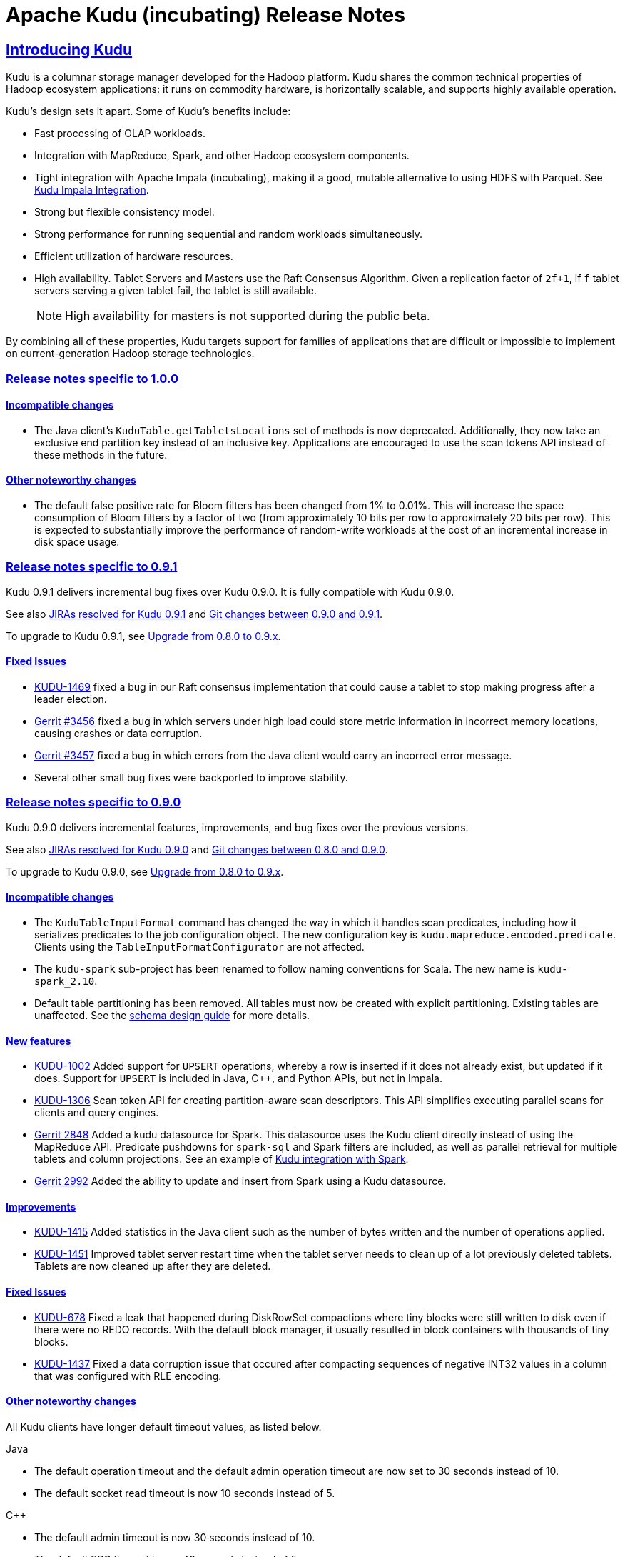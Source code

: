 // Licensed to the Apache Software Foundation (ASF) under one
// or more contributor license agreements.  See the NOTICE file
// distributed with this work for additional information
// regarding copyright ownership.  The ASF licenses this file
// to you under the Apache License, Version 2.0 (the
// "License"); you may not use this file except in compliance
// with the License.  You may obtain a copy of the License at
//
//   http://www.apache.org/licenses/LICENSE-2.0
//
// Unless required by applicable law or agreed to in writing,
// software distributed under the License is distributed on an
// "AS IS" BASIS, WITHOUT WARRANTIES OR CONDITIONS OF ANY
// KIND, either express or implied.  See the License for the
// specific language governing permissions and limitations
// under the License.

[[release_notes]]
= Apache Kudu (incubating) Release Notes

:author: Kudu Team
:imagesdir: ./images
:icons: font
:toc: left
:toclevels: 3
:doctype: book
:backend: html5
:sectlinks:
:experimental:

== Introducing Kudu

Kudu is a columnar storage manager developed for the Hadoop platform. Kudu shares
the common technical properties of Hadoop ecosystem applications: it runs on
commodity hardware, is horizontally scalable, and supports highly available operation.

Kudu’s design sets it apart. Some of Kudu’s benefits include:

* Fast processing of OLAP workloads.
* Integration with MapReduce, Spark, and other Hadoop ecosystem components.
* Tight integration with Apache Impala (incubating), making it a good, mutable alternative to
using HDFS with Parquet. See link:kudu_impala_integration.html[Kudu Impala Integration].
* Strong but flexible consistency model.
* Strong performance for running sequential and random workloads simultaneously.
* Efficient utilization of hardware resources.
* High availability. Tablet Servers and Masters use the Raft Consensus Algorithm.
Given a replication factor of `2f+1`, if `f` tablet servers serving a given tablet
fail, the tablet is still available.
+
NOTE: High availability for masters is not supported during the public beta.

By combining all of these properties, Kudu targets support for families of
applications that are difficult or impossible to implement on current-generation
Hadoop storage technologies.

[[rn_1.0.0]]
=== Release notes specific to 1.0.0

[[rn_1.0.0_incompatible_changes]]
==== Incompatible changes

- The Java client's `KuduTable.getTabletsLocations` set of methods is now
  deprecated. Additionally, they now take an exclusive end partition key instead
  of an inclusive key. Applications are encouraged to use the scan tokens API
  instead of these methods in the future.

==== Other noteworthy changes

- The default false positive rate for Bloom filters has been changed
  from 1% to 0.01%. This will increase the space consumption of Bloom
  filters by a factor of two (from approximately 10 bits per row to
  approximately 20 bits per row). This is expected to substantially
  improve the performance of random-write workloads at the cost of an
  incremental increase in disk space usage.

[[rn_0.9.1]]
=== Release notes specific to 0.9.1

Kudu 0.9.1 delivers incremental bug fixes over Kudu 0.9.0. It is fully compatible with
Kudu 0.9.0.

See also +++<a href="https://issues.apache.org/jira/issues/?jql=project%20%3D%20KUDU%20AND%20status%20%3D%20Resolved
%20AND%20fixVersion%20%3D%200.9.1">JIRAs resolved
for Kudu 0.9.1</a>+++ and +++<a href="https://github.com/apache/incubator-kudu/compare/0.9.0...0.9.1">Git
changes between 0.9.0 and 0.9.1</a>+++.

To upgrade to Kudu 0.9.1, see link:installation.html#upgrade[Upgrade from 0.8.0 to 0.9.x].

[[rn_0.9.1_fixed_issues]]
==== Fixed Issues

- link:https://issues.apache.org/jira/browse/KUDU-1469[KUDU-1469] fixed a bug in
our Raft consensus implementation that could cause a tablet to stop making progress after a leader
election.

- link:https://gerrit.cloudera.org/#/c/3456/[Gerrit #3456] fixed a bug in which
servers under high load could store metric information in incorrect memory
locations, causing crashes or data corruption.

- link:https://gerrit.cloudera.org/#/c/3457/[Gerrit #3457] fixed a bug in which
errors from the Java client would carry an incorrect error message.

- Several other small bug fixes were backported to improve stability.

[[rn_0.9.0]]
=== Release notes specific to 0.9.0

Kudu 0.9.0 delivers incremental features, improvements, and bug fixes over the previous versions.

See also +++<a href="https://issues.apache.org/jira/issues/?jql=project%20%3D%20KUDU%20AND%20status%20%3D%20Resolved
%20AND%20fixVersion%20%3D%200.9.0">JIRAs resolved
for Kudu 0.9.0</a>+++ and +++<a href="https://github.com/apache/incubator-kudu/compare/0.8.0...0.9.0">Git
changes between 0.8.0 and 0.9.0</a>+++.

To upgrade to Kudu 0.9.0, see link:installation.html#upgrade[Upgrade from 0.8.0 to 0.9.x].

[[rn_0.9.0_incompatible_changes]]
==== Incompatible changes

- The `KuduTableInputFormat` command has changed the way in which it handles
  scan predicates, including how it serializes predicates to the job configuration
  object. The new configuration key is `kudu.mapreduce.encoded.predicate`. Clients
  using the `TableInputFormatConfigurator` are not affected.

- The `kudu-spark` sub-project has been renamed to follow naming conventions for
  Scala. The new name is `kudu-spark_2.10`.

- Default table partitioning has been removed. All tables must now be created
  with explicit partitioning. Existing tables are unaffected. See the
  link:schema_design.html#no_default_partitioning[schema design guide] for more
  details.

[[rn_0.9.0_new_features]]
==== New features
- link:https://issues.apache.org/jira/browse/KUDU-1002[KUDU-1002] Added support for
 `UPSERT` operations, whereby a row is inserted if it does not already exist, but
 updated if it does. Support for `UPSERT` is included in Java, C++, and Python APIs,
 but not in Impala.

- link:https://issues.apache.org/jira/browse/KUDU-1306[KUDU-1306] Scan token API
  for creating partition-aware scan descriptors. This API simplifies executing
  parallel scans for clients and query engines.

- link:http://gerrit.cloudera.org:8080/#/c/2848/[Gerrit 2848] Added a kudu datasource
  for Spark. This datasource uses the Kudu client directly instead of
  using the MapReduce API. Predicate pushdowns for `spark-sql` and Spark filters are
  included, as well as parallel retrieval for multiple tablets and column projections.
  See an example of link:developing.html#_kudu_integration_with_spark[Kudu integration with Spark].

- link:http://gerrit.cloudera.org:8080/#/c/2992/[Gerrit 2992] Added the ability
  to update and insert from Spark using a Kudu datasource.

[[rn_0.9.0_improvements]]
==== Improvements

- link:https://issues.apache.org/jira/browse/KUDU-1415[KUDU-1415] Added statistics in the Java
  client such as the number of bytes written and the number of operations applied.

- link:https://issues.apache.org/jira/browse/KUDU-1451[KUDU-1451] Improved tablet server restart
  time when the tablet server needs to clean up of a lot previously deleted tablets. Tablets are
  now cleaned up after they are deleted.

[[rn_0.9.0_fixed_issues]]
==== Fixed Issues

- link:https://issues.apache.org/jira/browse/KUDU-678[KUDU-678] Fixed a leak that happened during
  DiskRowSet compactions where tiny blocks were still written to disk even if there were no REDO
  records. With the default block manager, it usually resulted in block containers with thousands
  of tiny blocks.

- link:https://issues.apache.org/jira/browse/KUDU-1437[KUDU-1437] Fixed a data corruption issue
  that occured after compacting sequences of negative INT32 values in a column that
  was configured with RLE encoding.

[[rn_0.9.0_changes]]
==== Other noteworthy changes

All Kudu clients have longer default timeout values, as listed below.

.Java
- The default operation timeout and the default admin operation timeout
  are now set to 30 seconds instead of 10.
- The default socket read timeout is now 10 seconds instead of 5.

.C++
- The default admin timeout is now 30 seconds instead of 10.
- The default RPC timeout is now 10 seconds instead of 5.
- The default scan timeout is now 30 seconds instead of 15.

- Some default settings related to I/O behavior during flushes and compactions have been changed:
  The default for `flush_threshold_mb` has been increased from 64MB to 1000MB. The default
  `cfile_do_on_finish` has been changed from `close` to `flush`.
  link:http://getkudu.io/2016/04/26/ycsb.html[Experiments using YCSB] indicate that these
  values will provide better throughput for write-heavy applications on typical server hardware.

[[rn_0.8.0]]
=== Release notes specific to 0.8.0

Kudu 0.8.0 delivers incremental features, improvements, and bug fixes over the previous versions.

See also +++<a href="https://issues.apache.org/jira/issues/?jql=project%20%3D%20KUDU%20AND%20status%20%3D%20Resolved
%20AND%20fixVersion%20%3D%200.8.0">JIRAs resolved
for Kudu 0.8.0</a>+++ and +++<a href="https://github.com/apache/incubator-kudu/compare/0.7.1...0.8.0">Git
changes between 0.7.1 and 0.8.0</a>+++.

To upgrade to Kudu 0.8.0, see link:installation.html#upgrade[Upgrade from 0.7.1 to 0.8.0].

[[rn_0.8.0_incompatible_changes]]
==== Incompatible changes

- 0.8.0 clients are not fully compatible with servers running Kudu 0.7.1 or lower.
In particular, scans that specify column predicates will fail. To work around this
issue, upgrade all Kudu servers before upgrading clients.

[[rn_0.8.0_new_features]]
==== New features

- link:https://issues.apache.org/jira/browse/KUDU-431[KUDU-431] A simple Flume
  sink has been implemented.

[[rn_0.8.0_improvements]]
==== Improvements

- link:https://issues.apache.org/jira/browse/KUDU-839[KUDU-839] Java RowError now uses an enum error code.

- link:http://gerrit.cloudera.org:8080/#/c/2138/[Gerrit 2138] The handling of
  column predicates has been re-implemented in the server and clients.

- link:https://issues.apache.org/jira/browse/KUDU-1379[KUDU-1379] Partition pruning
  has been implemented for C++ clients (but not yet for the Java client). This feature
  allows you to avoid reading a tablet if you know it does not serve the row keys you are querying.

- link:http://gerrit.cloudera.org:8080/#/c/2641[Gerrit 2641] Kudu now uses
  `earliest-deadline-first` RPC scheduling and rejection. This changes the behavior
  of the RPC service queue to prevent unfairness when processing a backlog of RPC
  threads and to increase the likelihood that an RPC will be processed before it
  can time out.


[[rn_0.8.0_fixed_issues]]
==== Fixed Issues

- link:https://issues.cloudera.org/browse/KUDU-1337[KUDU-1337] Tablets from tables
  that were deleted might be unnecessarily re-bootstrapped when the leader gets the
  notification to delete itself after the replicas do.

- link:https://issues.cloudera.org/browse/KUDU-969[KUDU-969] If a tablet server
  shuts down while compacting a rowset and receiving updates for it, it might immediately
  crash upon restart while bootstrapping that rowset's tablet.

- link:https://issues.cloudera.org/browse/KUDU-1354[KUDU-1354] Due to a bug in Kudu's
  MVCC implementation where row locks were released before the MVCC commit happened,
  flushed data would include out-of-order transactions, triggering a crash on the
  next compaction.

- link:https://issues.apache.org/jira/browse/KUDU-1322[KUDU-1322] The C++ client
  now retries write operations if the tablet it is trying to reach has already been
  deleted.

- link:http://gerrit.cloudera.org:8080/#/c/2571/[Gerrit 2571] Due to a bug in the
  Java client, users were unable to close the `kudu-spark` shell because of
  lingering non-daemon threads.

[[rn_0.8.0_changes]]
==== Other noteworthy changes

- link:http://gerrit.cloudera.org:8080/#/c/2239/[Gerrit 2239] The concept of "feature flags"
  was introduced in order to manage compatibility between different
  Kudu versions. One case where this is helpful is if a newer client attempts to use
  a feature unsupported by the currently-running tablet server. Rather than receiving
  a cryptic error, the user gets an error message that is easier to interpret.
  This is an internal change for Kudu system developers and requires no action by
  users of the clients or API.

[[rn_0.7.1]]
=== Release notes specific to 0.7.1

Kudu 0.7.1 is a bug fix release for 0.7.0.

[[rn_0.7.1_fixed_issues]]

==== Fixed Issues

- https://issues.apache.org/jira/browse/KUDU-1325[KUDU-1325] fixes a tablet server crash that could
occur during table deletion. In some cases, while a table was being deleted, other replicas would
attempt to re-replicate tablets to servers that had already processed the deletion. This could
trigger a race condition that caused a crash.

- https://issues.apache.org/jira/browse/KUDU-1341[KUDU-1341] fixes a potential data corruption and
crash that could happen shortly after tablet server restarts in workloads that repeatedly delete
and re-insert rows with the same primary key. In most cases, this corruption affected only a single
replica and could be repaired by re-replicating from another.

- https://issues.apache.org/jira/browse/KUDU-1343[KUDU-1343] fixes a bug in the Java client that
occurs when a scanner has to scan multiple batches from one tablet and then start scanning from
another. In particular, this would affect any scans using the Java client that read large numbers
of rows from multi-tablet tables.

- https://issues.apache.org/jira/browse/KUDU-1345[KUDU-1345] fixes a bug where in some cases the
hybrid clock could jump backwards, resulting in a crash followed by an inability to
restart the affected tablet server.

- https://issues.apache.org/jira/browse/KUDU-1360[KUDU-1360] fixes a bug in the kudu-spark module
which prevented reading rows with `NULL` values.

[[rn_0.7.0]]
=== Release notes specific to 0.7.0

Kudu 0.7.0 is the first release done as part of the Apache Incubator and includes a number
of changes, new features, improvements, and fixes.

See also +++<a href="https://issues.cloudera.org/issues/?jql=project%20%3D%20Kudu%20AND%20status%20in%20
(Resolved)%20AND%20fixVersion%20%3D%200.7.0%20ORDER%20BY%20key%20ASC">JIRAs resolved
for Kudu 0.7.0</a>+++ and +++<a href="https://github.com/apache/incubator-kudu/compare/branch-0.6.0...branch-0.7.0">Git
changes between 0.6.0 and 0.7.0</a>+++.

The upgrade instructions can be found at link:installation.html#upgrade[Upgrade from 0.6.0 to 0.7.0].

[[rn_0.7.0_incompatible_changes]]
==== Incompatible changes

- The C++ client includes a new API, `KuduScanBatch`, which performs better when a
large number of small rows are returned in a batch. The old API of `vector<KuduRowResult>`
is deprecated.
+
NOTE: This change is API-compatible but *not* ABI-compatible.

- The default replication factor has been changed from 1 to 3. Existing tables will
continue to use the replication factor they were created with. Applications that create
tables may not work properly if they assume a replication factor of 1 and fewer than
3 replicas are available. To use the previous default replication factor, start the
master with the configuration flag `--default_num_replicas=1`.

- The Python client has been completely rewritten, with a focus on improving code
quality and testing. The read path (scanners) has been improved by adding many of
the features already supported by the C++ and Java clients. The Python client is no
longer considered experimental.

[[rn_0.7.0_new_features]]
==== New features

- With the goal of Spark integration in mind, a new `kuduRDD` API has been added,
which wraps `newAPIHadoopRDD` and includes a default source for Spark SQL.

[[rn_0.7.0_improvements]]
==== Improvements

- The Java client includes new methods `countPendingErrors()` and
`getPendingErrors()` on `KuduSession`. These methods allow you to count and
retrieve outstanding row errors when configuring sessions with `AUTO_FLUSH_BACKGROUND`.

- New server-level metrics allow you to monitor CPU usage and context switching.

- Kudu now builds on RHEL 7, CentOS 7, and SLES 12. Extra instructions are included
for SLES 12.


[[rn_0.7.0_fixed_issues]]
==== Fixed Issues

- https://issues.cloudera.org/browse/KUDU-1288[KUDU-1288] fixes a severe file descriptor
leak, which could previously only be resolved by restarting the tablet server.

- https://issues.cloudera.org/browse/KUDU-1250[KUDU-1250] fixes a hang in the Java
client when processing an in-flight batch and the previous batch encountered an error.

[[rn_0.7.0_changes]]
==== Other noteworthy changes

- The file block manager's performance was improved, but it is still not recommended for
real-world use.

- The master now attempts to spread tablets more evenly across the cluster during
table creation. This has no impact on existing tables, but will improve the speed
at which under-replicated tabletsare re-replicated after a tablet server failure.

- All licensing documents have been modified to adhere to ASF guidelines.

- Kudu now requires an out-of-tree build directory. Review the build instructions
for additional information.

- The `C++` client library is now explicitly built against the
link:https://gcc.gnu.org/onlinedocs/libstdc++/manual/using_dual_abi.html[old gcc5 ABI].
If you use gcc5 to build a Kudu application, your application must use the old ABI
as well. This is typically achieved by defining the `_GLIBCXX_USE_CXX11_ABI` macro
at compile-time when building your application. For more information, see the
previous link and link:http://developerblog.redhat.com/2015/02/05/gcc5-and-the-c11-abi/.

- The Python client is no longer considered experimental.

==== Limitations

See also <<beta_limitations>>. Where applicable, this list adds to or overrides that
list.

===== Operating System Limitations
* Kudu 0.7 is known to work on RHEL 7 or 6.4 or newer, CentOS 7 or 6.4 or newer, Ubuntu
Trusty, and SLES 12. Other operating systems may work but have not been tested.


[[rn_0.6.0]]
=== Release notes specific to 0.6.0

The 0.6.0 release contains incremental improvements and bug fixes. The most notable
changes are:

- The Java client's CreateTableBuilder and AlterTableBuilder classes have been renamed
to CreateTableOptions and AlterTableOptions. Their methods now also return `this` objects,
allowing them to be used as builders.
- The Java client's AbstractKuduScannerBuilder#maxNumBytes() setter is now called
batchSizeBytes as is the corresponding property in AsyncKuduScanner. This makes it
consistent with the C++ client.
- The "kudu-admin" tool can now list and delete tables via its new subcommands
"list_tables" and "delete_table <table_name>".
- OSX is now supported for single-host development. Please consult its specific installation
instructions in link:installation.html#osx_from_source[OS X].

==== Limitations

See also <<beta_limitations>>. Where applicable, this list adds to or overrides that
list.

===== Operating System Limitations
* Kudu 0.6 is known to work on RHEL 6.4 or newer, CentOS 6.4 or newer, and Ubuntu
Trusty. Other operating systems may work but have not been tested.

===== API Limitations
* The Python client is still considered experimental.


[[rn_0.5.0]]
=== Release Notes Specific to 0.5.0

==== Limitations

See also <<beta_limitations>>. Where applicable, this list adds to or overrides that
list.

===== Operating System Limitations
* Kudu 0.5 is known to work on RHEL 7 or 6.4 or newer, CentOS 7 or 6.4 or newer, Ubuntu
Trusty, and SLES 12. Other operating systems may work but have not been tested.

===== API Limitations
* The Python client is considered experimental.

=== About the Kudu Public Beta

This release of Kudu is a public beta. Do not run this beta release on production clusters.
During the public beta period, Kudu will be supported via a
link:https://issues.cloudera.org/projects/KUDU[public JIRA] and a public
link:http://mail-archives.apache.org/mod_mbox/incubator-kudu-user/[mailing list], which will be
monitored by the Kudu development team and community members. Commercial support
is not available at this time.

* You can submit any issues or feedback related to your Kudu experience via either
the JIRA system or the mailing list. The Kudu development team and community members
will respond and assist as quickly as possible.
* The Kudu team will work with early adopters to fix bugs and release new binary drops
when fixes or features are ready. However, we cannot commit to issue resolution or
bug fix delivery times during the public beta period, and it is possible that some
fixes or enhancements will not be selected for a release.
* We can't guarantee time frames or contents for future beta code drops. However,
they will be announced to the user group when they occur.
* No guarantees are made regarding upgrades from this release to follow-on releases.
While multiple drops of beta code are planned, we can't guarantee their schedules
or contents.

==== Kudu-Impala Integration Features
`CREATE TABLE`::
  Impala supports creating and dropping tables using Kudu as the persistence layer.
  The tables follow the same internal / external approach as other tables in Impala,
  allowing for flexible data ingestion and querying.
`INSERT`::
  Data can be inserted into Kudu tables in Impala using the same mechanisms as
  any other table with HDFS or HBase persistence.
`UPDATE` / `DELETE`::
  Impala supports the `UPDATE` and `DELETE` SQL commands to modify existing data in
  a Kudu table row-by-row or as a batch. The syntax of the SQL commands is chosen
  to be as compatible as possible to existing solutions. In addition to simple `DELETE`
  or `UPDATE` commands, you can specify complex joins in the `FROM` clause of the query
  using the same syntax as a regular `SELECT` statement.
Flexible Partitioning::
  Similar to partitioning of tables in Hive, Kudu allows you to dynamically
  pre-split tables by hash or range into a predefined number of tablets, in order
  to distribute writes and queries evenly across your cluster. You can partition by
  any number of primary key columns, by any number of hashes and an optional list of
  split rows. See link:schema_design.html[Schema Design].
Parallel Scan::
  To achieve the highest possible performance on modern hardware, the Kudu client
  within Impala parallelizes scans to multiple tablets.
High-efficiency queries::
  Where possible, Impala pushes down predicate evaluation to Kudu, so that predicates
  are evaluated as close as possible to the data. Query performance is comparable
  to Parquet in many workloads.

[[beta_limitations]]
==== Limitations of the Kudu Public Beta

Items in this list may be amended or superseded by limitations listed in the release
notes for specific Kudu releases above.


===== Schema Limitations
* Kudu is primarily designed for analytic use cases and, in the beta release,
you are likely to encounter issues if a single row contains multiple kilobytes of data.
* The columns which make up the primary key must be listed first in the schema.
* Key columns cannot be altered. You must drop and recreate a table to change its keys.
* Key columns must not be null.
* Columns with `DOUBLE`, `FLOAT`, or `BOOL` types are not allowed as part of a
primary key definition.
* Type and nullability of existing columns cannot be changed by altering the table.
* A table’s primary key cannot be changed.
* Dropping a column does not immediately reclaim space. Compaction must run first.
There is no way to run compaction manually, but dropping the table will reclaim the
space immediately.

===== Ingest Limitations
* Ingest via Sqoop or Flume is not supported in the public beta. The recommended
approach for bulk ingest is to use Impala’s `CREATE TABLE AS SELECT` functionality
or use the Kudu Java or C++ API.
* Tables must be manually pre-split into tablets using simple or compound primary
keys. Automatic splitting is not yet possible. See
link:schema_design.html[Schema Design].
* Tablets cannot currently be merged. Instead, create a new table with the contents
of the old tables to be merged.

===== Replication and Backup Limitations
* Replication and failover of Kudu masters is considered experimental. It is
recommended to run a single master and periodically perform a manual backup of
its data directories.

===== Impala Limitations
* To use Kudu with Impala, you must install a special release of Impala called
Impala_Kudu. Obtaining and installing a compatible Impala release is detailed in Kudu's
link:kudu_impala_integration.html[Impala Integration] documentation.
* To use Impala_Kudu alongside an existing Impala instance, you must install using parcels.
* Updates, inserts, and deletes via Impala are non-transactional. If a query
fails part of the way through, its partial effects will not be rolled back.
* All queries will be distributed across all Impala hosts which host a replica
of the target table(s), even if a predicate on a primary key could correctly
restrict the query to a single tablet. This limits the maximum concurrency of
short queries made via Impala.
* No timestamp and decimal type support.
* The maximum parallelism of a single query is limited to the number of tablets
in a table. For good analytic performance, aim for 10 or more tablets per host
or use large tables.
* Impala is only able to push down predicates involving `=`, `<=`, `>=`,
or `BETWEEN` comparisons between any column and a literal value, and `<` and `>`
for integer columns only. For example, for a table with an integer key `ts`, and
a string key `name`, the predicate `WHERE ts >= 12345` will convert into an
efficient range scan, whereas `where name > 'lipcon'` will currently fetch all
data from the table and evaluate the predicate within Impala.

===== Security Limitations

* Authentication and authorization are not included in the public beta.
* Data encryption is not included in the public beta.

===== Client and API Limitations

* Potentially-incompatible C++, Java and Python API changes may be required during the
public beta.
* `ALTER TABLE` is not yet fully supported via the client APIs. More `ALTER TABLE`
operations will become available in future betas.

===== Application Integration Limitations

* The Spark DataFrame implementation is not yet complete.

===== Other Known Issues

The following are known bugs and issues with the current beta release. They will
be addressed in later beta releases.

* Building Kudu from source using `gcc` 4.6 or 4.7 causes runtime and test failures. Be sure
you are using a different version of `gcc` if you build Kudu from source.
* If the Kudu master is configured with the `-log_fsync_all` option, tablet servers
and clients will experience frequent timeouts, and the cluster may become unusable.
* If a tablet server has a very large number of tablets, it may take several minutes
to start up. It is recommended to limit the number of tablets per server to 100 or fewer.
Consider this limitation when pre-splitting your tables. If you notice slow start-up times,
you can monitor the number of tablets per server in the web UI.


=== Disclaimer on Apache Incubation

Apache Kudu (incubating) is an effort undergoing incubation at The
Apache Software Foundation (ASF), sponsored by the Apache Incubator
PMC. Incubation is required of all newly accepted projects until a
further review indicates that the infrastructure, communications, and
decision making process have stabilized in a manner consistent with
other successful ASF projects. While incubation status is not
necessarily a reflection of the completeness or stability of the code,
it does indicate that the project has yet to be fully endorsed by the
ASF.

=== Resources

- link:http://getkudu.io[Kudu Website]
- link:http://github.com/apache/incubator-kudu[Kudu GitHub Repository]
- link:index.html[Kudu Documentation]

=== Installation Options
* A Quickstart VM is provided to get you up and running quickly.
* You can install Kudu using provided deb/yum packages.
* You can install Kudu, in clusters managed by Cloudera Manager, using parcels or deb/yum packages.
* You can build Kudu from source.

For full installation details, see link:installation.html[Kudu Installation].

=== Next Steps
- link:quickstart.html[Kudu Quickstart]
- link:installation.html[Installing Kudu]
- link:configuration.html[Configuring Kudu]

